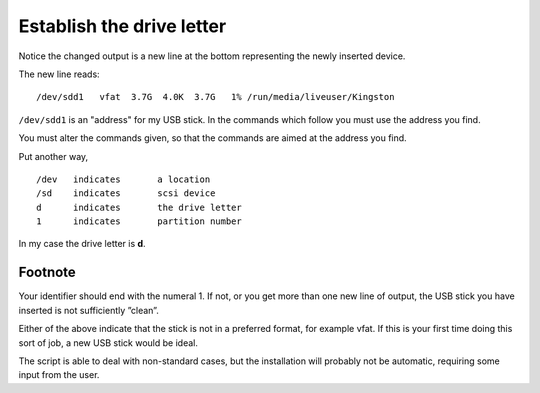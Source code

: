 ==========================
Establish the drive letter
==========================

Notice the changed output is a new line at the bottom representing the newly inserted device.

.. image :: ../images/315.png

The new line reads:

::

 /dev/sdd1   vfat  3.7G  4.0K  3.7G   1% /run/media/liveuser/Kingston

``/dev/sdd1`` is an "address" for my USB stick. In the commands which follow you must use the address you find.

You must alter the commands given, so that the commands are aimed at the address you find.

Put another way,

::

 /dev	indicates 	a location
 /sd 	indicates 	scsi device
 d 	indicates 	the drive letter
 1 	indicates 	partition number

In my case the drive letter is **d**.

Footnote
--------

Your identifier should end with the numeral 1. If not, or you get more than one new line of output, the USB stick you have inserted is not sufficiently ”clean”.

Either of the above indicate that the stick is not in a preferred format, for example vfat. If this is your first time doing this sort of job, a new USB stick would be ideal.

The script is able to deal with non-standard cases, but the installation will probably not be automatic, requiring some input from the user.
